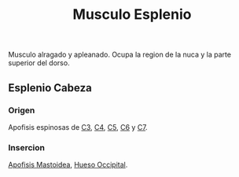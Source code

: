:PROPERTIES:
:ID:       05c9b589-fa56-43b0-9a2f-f5458089a503
:END:
#+title: Musculo Esplenio
Musculo alragado y apleanado. Ocupa la region de la nuca y la parte superior del dorso.
** Esplenio Cabeza
*** Origen
    Apofisis espinosas de [[id:699a8ad0-12e0-4a3e-a883-c5461f8acbcc][C3]], [[id:e1e10968-5db3-4d4c-9bd9-48b4475bdbca][C4]], [[id:092ff895-2a9c-467d-bd40-d8a28d55a727][C5]], [[id:2f626e95-23bf-47c6-9a02-344fe02d542d][C6]] y [[id:67326e88-1c65-4c13-92fb-4e71d7b34ba4][C7]].
*** Insercion
    [[id:768cecf6-3b27-4770-ba77-f8efb6f4d8bc][Apofisis Mastoidea]], [[id:3ca983c6-3d38-4250-a122-d09ff9936fcd][Hueso Occipital]].
